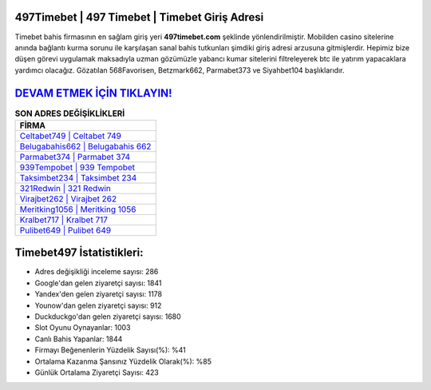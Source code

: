 ﻿497Timebet | 497 Timebet | Timebet Giriş Adresi
===================================

.. image:: images/timebet-giris.jpg
   :width: 600
   
Timebet bahis firmasının en sağlam giriş yeri **497timebet.com** şeklinde yönlendirilmiştir. Mobilden casino sitelerine anında bağlantı kurma sorunu ile karşılaşan sanal bahis tutkunları şimdiki giriş adresi arzusuna gitmişlerdir. Hepimiz bize düşen görevi uygulamak maksadıyla uzman gözümüzle yabancı kumar sitelerini filtreleyerek btc ile yatırım yapacaklara yardımcı olacağız. Gözatılan 568Favorisen, Betzmark662, Parmabet373 ve Siyahbet104 başlıklarıdır.

`DEVAM ETMEK İÇİN TIKLAYIN! <https://uclck.me/gonow>`_
==============

.. list-table:: **SON ADRES DEĞİŞİKLİKLERİ**
   :widths: 100
   :header-rows: 1

   * - FİRMA
   * - `Celtabet749 | Celtabet 749 <celtabet749-celtabet-749-celtabet-giris-adresi.html>`_
   * - `Belugabahis662 | Belugabahis 662 <belugabahis662-belugabahis-662-belugabahis-giris-adresi.html>`_
   * - `Parmabet374 | Parmabet 374 <parmabet374-parmabet-374-parmabet-giris-adresi.html>`_	 
   * - `939Tempobet | 939 Tempobet <939tempobet-939-tempobet-tempobet-giris-adresi.html>`_	 
   * - `Taksimbet234 | Taksimbet 234 <taksimbet234-taksimbet-234-taksimbet-giris-adresi.html>`_ 
   * - `321Redwin | 321 Redwin <321redwin-321-redwin-redwin-giris-adresi.html>`_
   * - `Virajbet262 | Virajbet 262 <virajbet262-virajbet-262-virajbet-giris-adresi.html>`_	 
   * - `Meritking1056 | Meritking 1056 <meritking1056-meritking-1056-meritking-giris-adresi.html>`_
   * - `Kralbet717 | Kralbet 717 <kralbet717-kralbet-717-kralbet-giris-adresi.html>`_
   * - `Pulibet649 | Pulibet 649 <pulibet649-pulibet-649-pulibet-giris-adresi.html>`_
	 
Timebet497 İstatistikleri:
===================================	 
* Adres değişikliği inceleme sayısı: 286
* Google'dan gelen ziyaretçi sayısı: 1841
* Yandex'den gelen ziyaretçi sayısı: 1178
* Younow'dan gelen ziyaretçi sayısı: 912
* Duckduckgo'dan gelen ziyaretçi sayısı: 1680
* Slot Oyunu Oynayanlar: 1003
* Canlı Bahis Yapanlar: 1844
* Firmayı Beğenenlerin Yüzdelik Sayısı(%): %41
* Ortalama Kazanma Şansınız Yüzdelik Olarak(%): %85
* Günlük Ortalama Ziyaretçi Sayısı: 423
